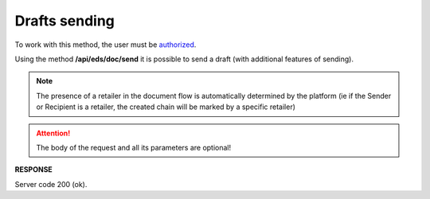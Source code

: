 ######################################################################
**Drafts sending**
######################################################################

To work with this method, the user must be `authorized <https://wiki.edin.ua/en/latest/integration_2_0/APIv2/Methods/Authorization.html>`__.

Using the method **/api/eds/doc/send** it is possible to send a draft (with additional features of sending). 

.. note:: The presence of a retailer in the document flow is automatically determined by the platform (ie if the Sender or Recipient is a retailer, the created chain will be marked by a specific retailer)

.. attention::
  The body of the request and all its parameters are optional!

.. csv-table:: 
  :file: SendDocument.csv
  :widths:  10, 41
  :stub-columns: 0

**RESPONSE**

Server code 200 (ok).
